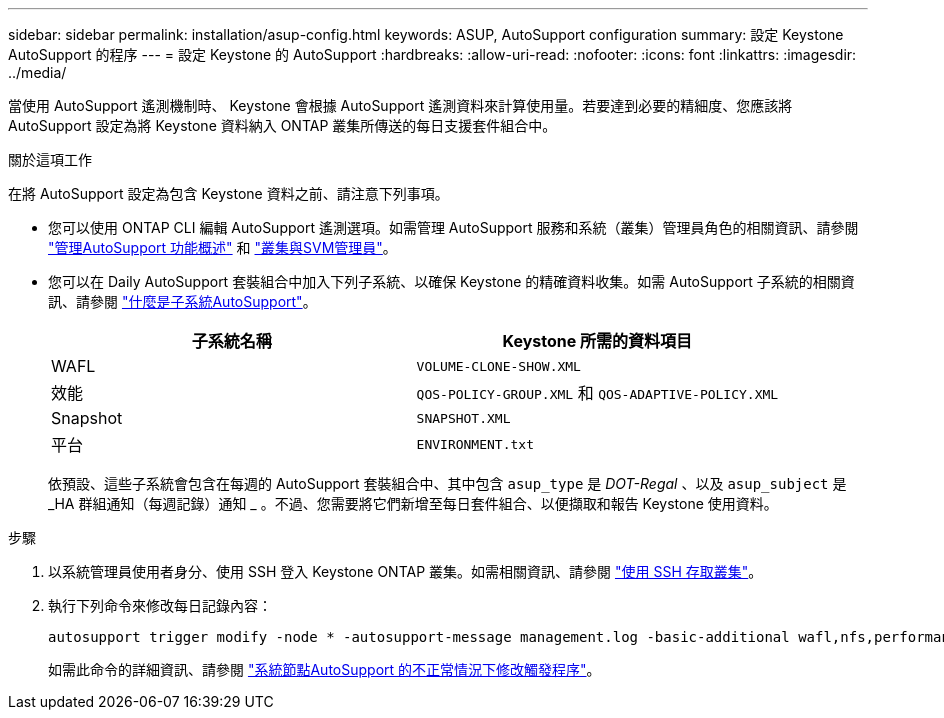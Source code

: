---
sidebar: sidebar 
permalink: installation/asup-config.html 
keywords: ASUP, AutoSupport configuration 
summary: 設定 Keystone AutoSupport 的程序 
---
= 設定 Keystone 的 AutoSupport
:hardbreaks:
:allow-uri-read: 
:nofooter: 
:icons: font
:linkattrs: 
:imagesdir: ../media/


[role="lead"]
當使用 AutoSupport 遙測機制時、 Keystone 會根據 AutoSupport 遙測資料來計算使用量。若要達到必要的精細度、您應該將 AutoSupport 設定為將 Keystone 資料納入 ONTAP 叢集所傳送的每日支援套件組合中。

.關於這項工作
在將 AutoSupport 設定為包含 Keystone 資料之前、請注意下列事項。

* 您可以使用 ONTAP CLI 編輯 AutoSupport 遙測選項。如需管理 AutoSupport 服務和系統（叢集）管理員角色的相關資訊、請參閱 https://docs.netapp.com/us-en/ontap/system-admin/manage-autosupport-concept.html["管理AutoSupport 功能概述"^] 和 https://docs.netapp.com/us-en/ontap/system-admin/cluster-svm-administrators-concept.html["叢集與SVM管理員"^]。
* 您可以在 Daily AutoSupport 套裝組合中加入下列子系統、以確保 Keystone 的精確資料收集。如需 AutoSupport 子系統的相關資訊、請參閱 https://docs.netapp.com/us-en/ontap/system-admin/autosupport-subsystem-collection-reference.html["什麼是子系統AutoSupport"^]。
+
|===
| 子系統名稱 | Keystone 所需的資料項目 


 a| 
WAFL
| `VOLUME-CLONE-SHOW.XML` 


 a| 
效能
| `QOS-POLICY-GROUP.XML` 和 `QOS-ADAPTIVE-POLICY.XML` 


 a| 
Snapshot
| `SNAPSHOT.XML` 


 a| 
平台
| `ENVIRONMENT.txt` 
|===
+
依預設、這些子系統會包含在每週的 AutoSupport 套裝組合中、其中包含 `asup_type` 是 _DOT-Regal_ 、以及 `asup_subject` 是 _HA 群組通知（每週記錄）通知 _ 。不過、您需要將它們新增至每日套件組合、以便擷取和報告 Keystone 使用資料。



.步驟
. 以系統管理員使用者身分、使用 SSH 登入 Keystone ONTAP 叢集。如需相關資訊、請參閱 https://docs.netapp.com/us-en/ontap/system-admin/access-cluster-ssh-task.html["使用 SSH 存取叢集"^]。
. 執行下列命令來修改每日記錄內容：
+
[source]
----
autosupport trigger modify -node * -autosupport-message management.log -basic-additional wafl,nfs,performance,snapshot,platform,object_store_server,san,raid,snapmirror
----
+
如需此命令的詳細資訊、請參閱 https://docs.netapp.com/us-en/ontap-cli-9131/system-node-autosupport-trigger-modify.html["系統節點AutoSupport 的不正常情況下修改觸發程序"^]。


